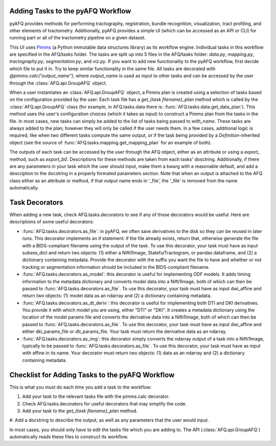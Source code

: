 Adding Tasks to the pyAFQ Workflow
~~~~~~~~~~~~~~~~~~~~~~~~~~~~~~~~~~

pyAFQ provides methods for performing tractography, registration, bundle
recognition, visualization, tract profiling, and other elements of tractometry.
Additionally, pyAFQ provides a simple UI (which can be accessed as an API or
CLI) for running part or all of the tractometry pipeline on a given dataset.

This UI uses `Pimms <http://bids.neuroimaging.io/>`_ (a Python immutable
data structures library) as its workflow engine. Individual tasks in this workflow
are specified in the AFQ/tasks folder. The tasks are split up into 5 files in the
AFQ/tasks folder:
`data.py`, `mapping.py`, `tractography.py`, `segmentation.py`, and `viz.py`. If you want
to add new functionality to the pyAFQ workflow, first decide which file to
put it in. Try to keep similar functionality in the same file. All tasks are
decorated with `@pimms.calc("output_name")`, where `output_name` is used as
input to other tasks and can be accessed by the user through the
:class:`AFQ.api.GroupAFQ` object.

When a user instantiates an :class:`AFQ.api.GroupAFQ` object, a Pimms plan is
created using a selection of tasks based on the configuration provided by
the user. Each task file has a `get_{task filename}_plan` method which is
called by the :class:`AFQ.api.GroupAFQ` class (for example, in AFQ.tasks.data
there is: :func:`AFQ.tasks.data.get_data_plan`). This method uses the user's
configuration choices (which it takes as input) to construct a Pimms plan
from the tasks in the file. In most cases, new tasks can simply be added to
the list of tasks being passed to `with_name`. These tasks are always added
to the plan; however they will only be called if the user needs them. In a few
cases, additional logic is required, like when two different tasks compute the
same output, or if the task being provided by a `Definition`-inherited object
(see the source of :func:`AFQ.tasks.mapping.get_mapping_plan` for an example
of both).

The outputs of each task can be accessed by the user through the
AFQ object, either as an attribute or using a `export_` method,
such as `export_b0`. Descriptions for these methods are taken from
each tasks' dosctring. Additionally, if there are any parameters in your
task which the user should input, make them a kwarg with a reasonable default,
and add a description to the docstring in a properly formated parameters
section. Note that when an output is attached to the AFQ class either as
an attribute or method, if that output name ends in '_file',
the '_file' is removed from the name automatically. 

Task Decorators
~~~~~~~~~~~~~~~

When adding a new task, check AFQ.tasks.decorators to see if any of those
decorators would be useful. Here are descriptions of some useful decorators:

- :func:`AFQ.tasks.decorators.as_file`: in pyAFQ, we often save derivatives to
  the disk so they can be reused in later runs. This decorator implements an if
  statement: if the file already exists, return that, otherwise generate the file
  with a BIDS-compliant filename using the output of the task. To use this
  decorator, your task must have as input subses_dict and return two objects:
  (1) either a Nifti1Image, StatefulTractogram, or pandas dataframe, and (2)
  a dictionary containing metadata. Provide the decorator with the suffix you
  want the file to have and whether or not tracking or segmentation information
  should be included in the BIDS-compliant filename.

- :func:`AFQ.tasks.decorators.as_model`: this decorator is useful for
  implementing ODF models. It adds timing information
  to the metadata dictionary and converts model data into a Nifti1Image, both
  of which can then be passed to :func:`AFQ.tasks.decorators.as_file`. To use
  this decorator, your task must have as input dwi_affine and return two objects:
  (1) model data as an ndarray and (2) a dictionary containing metadata.

- :func:`AFQ.tasks.decorators.as_dt_deriv`: this decorator is useful for
  implementing both DTI and DKI derivatives. You provide it with which model
  you are using, either "DTI" or "DKI". It creates a metadata dictionary using
  the location of the model params file
  and converts the derivative data into a Nifti1Image, both
  of which can then be passed to :func:`AFQ.tasks.decorators.as_file`. To use
  this decorator, your task must have as input dwi_affine and either
  dki_params_file or dti_params_file. Your task must return the derivative data
  as an ndarray.

- :func:`AFQ.tasks.decorators.as_img`: this decorator simply converts the ndarray
  output of a task into a Nifti1Image, typically to be passed to
  :func:`AFQ.tasks.decorators.as_file`. To use this decorator, your task must
  have as input with affine in its name. Your decorator must return two objects:
  (1) data as an ndarray and (2) a dictionary containing metadata.

Checklist for Adding Tasks to the pyAFQ Workflow
~~~~~~~~~~~~~~~~~~~~~~~~~~~~~~~~~~~~~~~~~~~~~~~~

This is what you must do each time you add a task to the workflow: 

#. Add your task to the relevant tasks file with the pimms.calc decorator.

#. Check AFQ.tasks.decorators for useful decorators that may simplify the code.

#. Add your task to the `get_{task filename}_plan` method.

#. Add a docstring to describe the output, as well as any parameters that the
user would input.

In most cases, you should only have to edit the tasks file which you are adding to.
The API (:class:`AFQ.api.GroupAFQ`) automatically reads these files to construct its
workflow.
